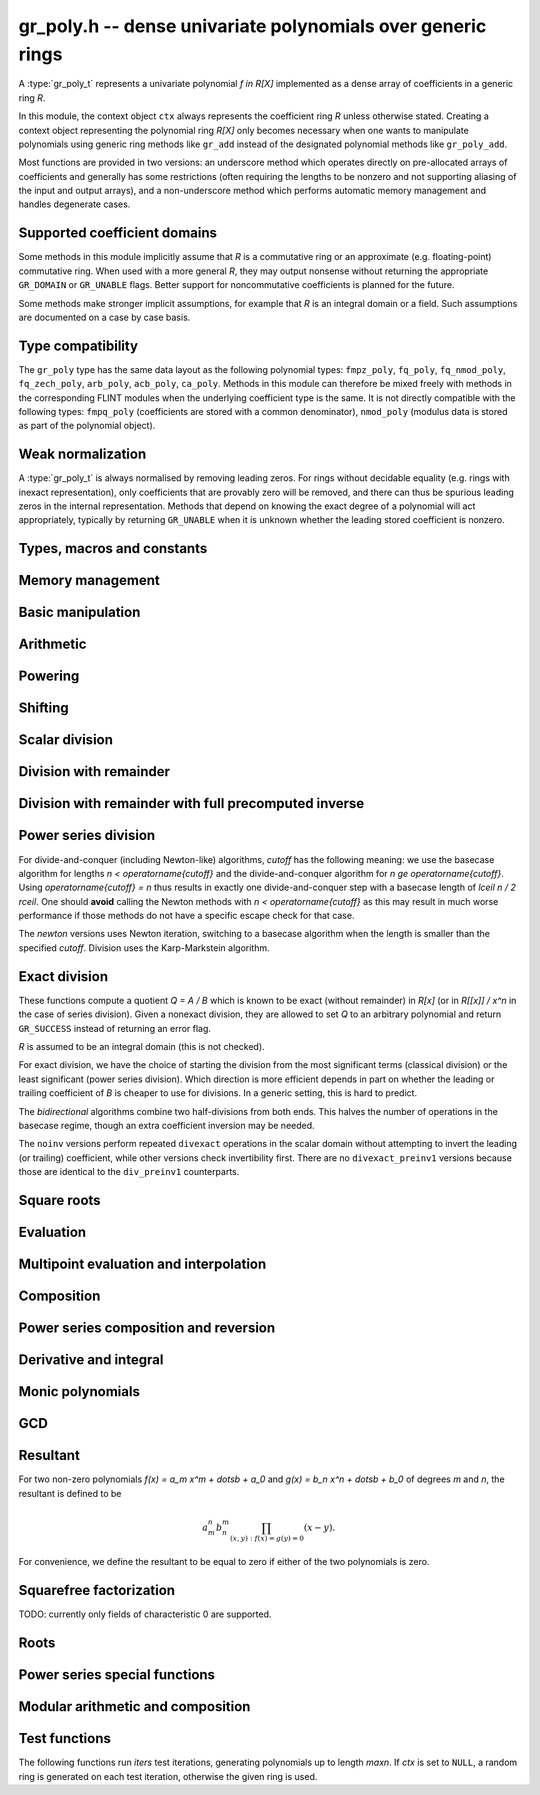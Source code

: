 .. _gr-poly:

**gr_poly.h** -- dense univariate polynomials over generic rings
===============================================================================

A :type:`gr_poly_t` represents a univariate polynomial `f \in R[X]`
implemented as a dense array of coefficients in a generic ring *R*.

In this module, the context object ``ctx`` always represents the
coefficient ring *R* unless otherwise stated.
Creating a context object representing the polynomial ring `R[X]`
only becomes necessary when one
wants to manipulate polynomials using generic ring methods
like ``gr_add`` instead of the designated polynomial
methods like ``gr_poly_add``.

Most functions are provided in two versions: an underscore method which
operates directly on pre-allocated arrays of coefficients and generally
has some restrictions (often requiring the lengths to be nonzero
and not supporting aliasing of the input and output arrays),
and a non-underscore method which performs automatic memory
management and handles degenerate cases.

Supported coefficient domains
-------------------------------------------------------------------------------

Some methods in this module implicitly assume that *R* is a commutative
ring or an approximate (e.g. floating-point) commutative ring.
When used with a more general *R*, they may output nonsense without
returning the appropriate ``GR_DOMAIN`` or ``GR_UNABLE`` flags.
Better support for noncommutative coefficients is planned for the future.

Some methods make stronger implicit assumptions, for example that *R*
is an integral domain or a field. Such assumptions are documented on
a case by case basis.

Type compatibility
-------------------------------------------------------------------------------

The ``gr_poly`` type has the same data layout as the following
polynomial types: ``fmpz_poly``, ``fq_poly``, ``fq_nmod_poly``,
``fq_zech_poly``, ``arb_poly``, ``acb_poly``, ``ca_poly``.
Methods in this module can therefore be mixed freely with
methods in the corresponding FLINT modules
when the underlying coefficient type is the same.
It is not directly compatible with the following types:
``fmpq_poly`` (coefficients are stored with a common denominator),
``nmod_poly`` (modulus data is stored as part of the polynomial object).

Weak normalization
-------------------------------------------------------------------------------

A :type:`gr_poly_t` is always normalised by removing leading zeros.
For rings without decidable equality (e.g. rings with inexact
representation), only coefficients that are provably zero will be
removed, and there can thus be spurious leading zeros in the
internal representation.
Methods that depend on knowing the exact degree of a polynomial
will act appropriately, typically by returning ``GR_UNABLE``
when it is unknown whether the leading stored coefficient is nonzero.

Types, macros and constants
-------------------------------------------------------------------------------

.. type:: gr_poly_struct

.. type:: gr_poly_t

    Contains a pointer to an array of coefficients (``coeffs``), the used
    length (``length``), and the allocated size of the array (``alloc``).

    A ``gr_poly_t`` is defined as an array of length one of type
    ``gr_poly_struct``, permitting a ``gr_poly_t`` to
    be passed by reference.

Memory management
-------------------------------------------------------------------------------

.. function:: void gr_poly_init(gr_poly_t poly, gr_ctx_t ctx)

.. function:: void gr_poly_init2(gr_poly_t poly, slong len, gr_ctx_t ctx)

.. function:: void gr_poly_clear(gr_poly_t poly, gr_ctx_t ctx)

.. function:: gr_ptr gr_poly_entry_ptr(gr_poly_t poly, slong i, gr_ctx_t ctx)
              gr_srcptr gr_poly_entry_srcptr(const gr_poly_t poly, slong i, gr_ctx_t ctx)

.. function:: slong gr_poly_length(const gr_poly_t poly, gr_ctx_t ctx)

.. function:: void gr_poly_swap(gr_poly_t poly1, gr_poly_t poly2, gr_ctx_t ctx)

.. function:: void gr_poly_fit_length(gr_poly_t poly, slong len, gr_ctx_t ctx)

.. function:: void _gr_poly_set_length(gr_poly_t poly, slong len, gr_ctx_t ctx)

Basic manipulation
-------------------------------------------------------------------------------

.. function:: void _gr_poly_normalise(gr_poly_t poly, gr_ctx_t ctx)

.. function:: int gr_poly_set(gr_poly_t res, const gr_poly_t src, gr_ctx_t ctx)
              int gr_poly_get_fmpz_poly(gr_poly_t res, const fmpz_poly_t src, gr_ctx_t ctx)
              int gr_poly_set_fmpq_poly(gr_poly_t res, const fmpq_poly_t src, gr_ctx_t ctx)
              int gr_poly_set_gr_poly_other(gr_poly_t res, const gr_poly_t x, gr_ctx_t x_ctx, gr_ctx_t ctx)

.. function:: int _gr_poly_reverse(gr_ptr res, gr_srcptr poly, slong len, slong n, gr_ctx_t ctx)
              int gr_poly_reverse(gr_poly_t res, const gr_poly_t poly, slong n, gr_ctx_t ctx)

.. function:: int gr_poly_truncate(gr_poly_t res, const gr_poly_t poly, slong newlen, gr_ctx_t ctx)

.. function:: int gr_poly_zero(gr_poly_t poly, gr_ctx_t ctx)
              int gr_poly_one(gr_poly_t poly, gr_ctx_t ctx)
              int gr_poly_neg_one(gr_poly_t poly, gr_ctx_t ctx)
              int gr_poly_gen(gr_poly_t poly, gr_ctx_t ctx)

.. function:: int gr_poly_write(gr_stream_t out, const gr_poly_t poly, const char * x, gr_ctx_t ctx)
              int gr_poly_print(const gr_poly_t poly, gr_ctx_t ctx)

.. function:: int gr_poly_randtest(gr_poly_t poly, flint_rand_t state, slong len, gr_ctx_t ctx)

.. function:: truth_t _gr_poly_equal(gr_srcptr poly1, slong len1, gr_srcptr poly2, slong len2, gr_ctx_t ctx)
              truth_t gr_poly_equal(const gr_poly_t poly1, const gr_poly_t poly2, gr_ctx_t ctx)

.. function:: truth_t gr_poly_is_zero(const gr_poly_t poly, gr_ctx_t ctx)
              truth_t gr_poly_is_one(const gr_poly_t poly, gr_ctx_t ctx)
              truth_t gr_poly_is_gen(const gr_poly_t poly, gr_ctx_t ctx)
              truth_t gr_poly_is_scalar(const gr_poly_t poly, gr_ctx_t ctx)

.. function:: int gr_poly_set_scalar(gr_poly_t poly, gr_srcptr c, gr_ctx_t ctx)
              int gr_poly_set_si(gr_poly_t poly, slong c, gr_ctx_t ctx)
              int gr_poly_set_ui(gr_poly_t poly, ulong c, gr_ctx_t ctx)
              int gr_poly_set_fmpz(gr_poly_t poly, const fmpz_t c, gr_ctx_t ctx)
              int gr_poly_set_fmpq(gr_poly_t poly, const fmpq_t c, gr_ctx_t ctx)

.. function:: int gr_poly_set_coeff_scalar(gr_poly_t poly, slong n, gr_srcptr c, gr_ctx_t ctx)
              int gr_poly_set_coeff_si(gr_poly_t poly, slong n, slong c, gr_ctx_t ctx)
              int gr_poly_set_coeff_ui(gr_poly_t poly, slong n, ulong c, gr_ctx_t ctx)
              int gr_poly_set_coeff_fmpz(gr_poly_t poly, slong n, const fmpz_t c, gr_ctx_t ctx)
              int gr_poly_set_coeff_fmpq(gr_poly_t poly, slong n, const fmpq_t c, gr_ctx_t ctx)

.. function:: int gr_poly_get_coeff_scalar(gr_ptr res, const gr_poly_t poly, slong n, gr_ctx_t ctx)

Arithmetic
-------------------------------------------------------------------------------

.. function:: int gr_poly_neg(gr_poly_t res, const gr_poly_t src, gr_ctx_t ctx)

.. function:: int _gr_poly_add(gr_ptr res, gr_srcptr poly1, slong len1, gr_srcptr poly2, slong len2, gr_ctx_t ctx)
              int gr_poly_add(gr_poly_t res, const gr_poly_t poly1, const gr_poly_t poly2, gr_ctx_t ctx)

.. function:: int _gr_poly_sub(gr_ptr res, gr_srcptr poly1, slong len1, gr_srcptr poly2, slong len2, gr_ctx_t ctx)
              int gr_poly_sub(gr_poly_t res, const gr_poly_t poly1, const gr_poly_t poly2, gr_ctx_t ctx)

.. function:: int _gr_poly_mul(gr_ptr res, gr_srcptr poly1, slong len1, gr_srcptr poly2, slong len2, gr_ctx_t ctx)
              int gr_poly_mul(gr_poly_t res, const gr_poly_t poly1, const gr_poly_t poly2, gr_ctx_t ctx)

.. function:: int _gr_poly_mullow_generic(gr_ptr res, gr_srcptr poly1, slong len1, gr_srcptr poly2, slong len2, slong len, gr_ctx_t ctx)
              int _gr_poly_mullow(gr_ptr res, gr_srcptr poly1, slong len1, gr_srcptr poly2, slong len2, slong len, gr_ctx_t ctx)
              int gr_poly_mullow(gr_poly_t res, const gr_poly_t poly1, const gr_poly_t poly2, slong len, gr_ctx_t ctx)

.. function:: int gr_poly_mul_scalar(gr_poly_t res, const gr_poly_t poly, gr_srcptr c, gr_ctx_t ctx)
              int gr_poly_mul_ui(gr_poly_t res, const gr_poly_t poly, ulong c, gr_ctx_t ctx)
              int gr_poly_mul_si(gr_poly_t res, const gr_poly_t poly, slong c, gr_ctx_t ctx)
              int gr_poly_mul_fmpz(gr_poly_t res, const gr_poly_t poly, const fmpz c, gr_ctx_t ctx)
              int gr_poly_mul_fmpq(gr_poly_t res, const gr_poly_t poly, const fmpq c, gr_ctx_t ctx)
    
    Sets *res* to *poly* multiplied by the scalar *c* which must be
    an element of or coercible to the coefficient ring.

.. function:: int _gr_poly_mul_karatsuba(gr_ptr res, gr_srcptr poly1, slong len1, gr_srcptr poly2, slong len2, gr_ctx_t ctx)
              int gr_poly_mul_karatsuba(gr_poly_t res, const gr_poly_t poly1, const gr_poly_t poly2, gr_ctx_t ctx)

    Karatsuba multiplication.
    Not optimized for unbalanced operands, and not memory-optimized for recursive calls.
    The underscore method requires positive lengths and does not support aliasing.
    This function calls :func:`_gr_poly_mul` recursively rather than itself, so to get a recursive
    algorithm with `O(n^{1.6})` complexity, the ring must overload :func:`_gr_poly_mul` to dispatch
    to :func:`_gr_poly_mul_karatsuba` above some cutoff.

.. function:: int _gr_poly_mul_toom33(gr_ptr res, gr_srcptr poly1, slong len1, gr_srcptr poly2, slong len2, gr_ctx_t ctx);
              int gr_poly_mul_toom33(gr_poly_t res, const gr_poly_t poly1, const gr_poly_t poly2, gr_ctx_t ctx);

    Balanced Toom-3 multiplication with interpolation in five points,
    using the Bodrato evaluation scheme. Assumes commutativity and that the ring
    supports exact division by 2 and 3.
    Not optimized for squaring.
    The underscore method requires positive lengths and does not support aliasing.
    This function calls :func:`_gr_poly_mul` recursively rather than itself, so to get a recursive
    algorithm with `O(n^{1.5})` complexity, the ring must overload :func:`_gr_poly_mul` to dispatch
    to :func:`_gr_poly_mul_toom33` above some cutoff.


Powering
--------------------------------------------------------------------------------

.. function:: int _gr_poly_pow_series_ui_binexp(gr_ptr res, gr_srcptr f, slong flen, ulong exp, slong len, gr_ctx_t ctx)
              int gr_poly_pow_series_ui_binexp(gr_poly_t res, const gr_poly_t poly, ulong exp, slong len, gr_ctx_t ctx)

.. function:: int _gr_poly_pow_series_ui(gr_ptr res, gr_srcptr f, slong flen, ulong exp, slong len, gr_ctx_t ctx)
              int gr_poly_pow_series_ui(gr_poly_t res, const gr_poly_t poly, ulong exp, slong len, gr_ctx_t ctx)

.. function:: int _gr_poly_pow_ui_binexp(gr_ptr res, gr_srcptr f, slong flen, ulong exp, gr_ctx_t ctx)
              int gr_poly_pow_ui_binexp(gr_poly_t res, const gr_poly_t poly, ulong exp, gr_ctx_t ctx)

.. function:: int _gr_poly_pow_ui(gr_ptr res, gr_srcptr f, slong flen, ulong exp, gr_ctx_t ctx)
              int gr_poly_pow_ui(gr_poly_t res, const gr_poly_t poly, ulong exp, gr_ctx_t ctx)

.. function:: int gr_poly_pow_fmpz(gr_poly_t res, const gr_poly_t poly, const fmpz_t exp, gr_ctx_t ctx)

.. function:: int _gr_poly_pow_series_fmpq_recurrence(gr_ptr h, gr_srcptr f, slong flen, const fmpq_t exp, slong len, int precomp, gr_ctx_t ctx)
              int gr_poly_pow_series_fmpq_recurrence(gr_poly_t res, const gr_poly_t poly, const fmpq_t exp, slong len, gr_ctx_t ctx)

Shifting
-------------------------------------------------------------------------------

.. function:: int _gr_poly_shift_left(gr_ptr res, gr_srcptr poly, slong len, slong n, gr_ctx_t ctx)
              int gr_poly_shift_left(gr_poly_t res, const gr_poly_t poly, slong n, gr_ctx_t ctx)

.. function:: int _gr_poly_shift_right(gr_ptr res, gr_srcptr poly, slong len, slong n, gr_ctx_t ctx)
              int gr_poly_shift_right(gr_poly_t res, const gr_poly_t poly, slong n, gr_ctx_t ctx)


Scalar division
--------------------------------------------------------------------------------

.. function:: int gr_poly_div_scalar(gr_poly_t res, const gr_poly_t poly, gr_srcptr c, gr_ctx_t ctx)

Division with remainder
--------------------------------------------------------------------------------

.. function:: int _gr_poly_divrem_divconquer_preinv1(gr_ptr Q, gr_ptr R, gr_srcptr A, slong lenA, gr_srcptr B, slong lenB, gr_srcptr invB, slong cutoff, gr_ctx_t ctx)
              int _gr_poly_divrem_divconquer_noinv(gr_ptr Q, gr_ptr R, gr_srcptr A, slong lenA, gr_srcptr B, slong lenB, slong cutoff, gr_ctx_t ctx)
              int _gr_poly_divrem_divconquer(gr_ptr Q, gr_ptr R, gr_srcptr A, slong lenA, gr_srcptr B, slong lenB, slong cutoff, gr_ctx_t ctx)
              int gr_poly_divrem_divconquer(gr_poly_t Q, gr_poly_t R, const gr_poly_t A, const gr_poly_t B, slong cutoff, gr_ctx_t ctx)
              int _gr_poly_divrem_basecase_preinv1(gr_ptr Q, gr_ptr R, gr_srcptr A, slong lenA, gr_srcptr B, slong lenB, gr_srcptr invB, gr_ctx_t ctx)
              int _gr_poly_divrem_basecase_noinv(gr_ptr Q, gr_ptr R, gr_srcptr A, slong lenA, gr_srcptr B, slong lenB, gr_ctx_t ctx)
              int _gr_poly_divrem_basecase(gr_ptr Q, gr_ptr R, gr_srcptr A, slong lenA, gr_srcptr B, slong lenB, gr_ctx_t ctx)
              int gr_poly_divrem_basecase(gr_poly_t Q, gr_poly_t R, const gr_poly_t A, const gr_poly_t B, gr_ctx_t ctx)
              int _gr_poly_divrem_newton(gr_ptr Q, gr_ptr R, gr_srcptr A, slong lenA, gr_srcptr B, slong lenB, gr_ctx_t ctx)
              int gr_poly_divrem_newton(gr_poly_t Q, gr_poly_t R, const gr_poly_t A, const gr_poly_t B, gr_ctx_t ctx)
              int _gr_poly_divrem(gr_ptr Q, gr_ptr R, gr_srcptr A, slong lenA, gr_srcptr B, slong lenB, gr_ctx_t ctx)
              int gr_poly_divrem(gr_poly_t Q, gr_poly_t R, const gr_poly_t A, const gr_poly_t B, gr_ctx_t ctx)

    These functions implement Euclidean division with remainder:
    given polynomials `A, B \in K[x]` where `K` is a field, with `B \ne 0`,
    there is a unique quotient `Q` and remainder `R` such that `A = BQ + R`
    and either `R = 0` or `\deg(R) < \deg(B)`.
    If *B* is provably zero, ``GR_DOMAIN`` is returned.

    When `K` is a commutative ring and `\operatorname{lc}(B)` is a unit in `K`,
    the situation is the same as over fields. In particular, Euclidean division
    with remainder always makes sense over commutative rings when `B` is monic.
    If `\operatorname{lc}(B)` is not a unit, the division still makes sense if
    the coefficient quotient `\operatorname{lc}(r)`  / `\operatorname{lc}(B)`
    exists for each partial remainder `r`. Indeed,
    the *basecase* and *divconquer* algorithms return ``GR_DOMAIN`` precisely when
    encountering a leading quotient `\operatorname{lc}(r)`  / `\operatorname{lc}(B) \not \in K`.
    However, the *newton* algorithm as currently implemented
    returns ``GR_DOMAIN`` when `\operatorname{lc}(B)^{-1} \not \in K`.

    The underscore methods make the following assumptions:

    * *Q* has room for ``lenA - lenB + 1`` coefficients.
    * *R* has room for ``lenB - 1`` coefficients.
    * ``lenA >= lenB >= 1``.
    * *Q* is not aliased with either *A* or *B*.
    * *R* is not aliased with *B*.
    * *R* may be aliased with *A*, in which case all ``lenA``
      entries may be used as scratch space. Note that in this case,
      only the low ``lenB - 1`` coefficients of *R* actually represent
      valid coefficients on output: the higher scratch coefficients will not
      necessarily be zeroed.
    * The divisor *B* is normalized to have nonzero leading coefficient.
      (The non-underscore methods check for leading coefficients that
      are not provably nonzero and return ``GR_UNABLE``.)

    The *preinv1* functions take a precomputed inverse of the
    leading coefficient as input.
    The *noinv* versions perform repeated checked divisions
    by the leading coefficient.

.. function:: int _gr_poly_div_divconquer_preinv1(gr_ptr Q, gr_srcptr A, slong lenA, gr_srcptr B, slong lenB, gr_srcptr invB, slong cutoff, gr_ctx_t ctx)
              int _gr_poly_div_divconquer_noinv(gr_ptr Q, gr_srcptr A, slong lenA, gr_srcptr B, slong lenB, slong cutoff, gr_ctx_t ctx)
              int _gr_poly_div_divconquer(gr_ptr Q, gr_srcptr A, slong lenA, gr_srcptr B, slong lenB, slong cutoff, gr_ctx_t ctx)
              int gr_poly_div_divconquer(gr_poly_t Q, const gr_poly_t A, const gr_poly_t B, slong cutoff, gr_ctx_t ctx)
              int _gr_poly_div_basecase_preinv1(gr_ptr Q, gr_srcptr A, slong lenA, gr_srcptr B, slong lenB, gr_srcptr invB, gr_ctx_t ctx)
              int _gr_poly_div_basecase_noinv(gr_ptr Q, gr_srcptr A, slong lenA, gr_srcptr B, slong lenB, gr_ctx_t ctx)
              int _gr_poly_div_basecase(gr_ptr Q, gr_srcptr A, slong lenA, gr_srcptr B, slong lenB, gr_ctx_t ctx)
              int gr_poly_div_basecase(gr_poly_t Q, const gr_poly_t A, const gr_poly_t B, gr_ctx_t ctx)
              int _gr_poly_div_newton(gr_ptr Q, gr_srcptr A, slong lenA, gr_srcptr B, slong lenB, gr_ctx_t ctx)
              int gr_poly_div_newton(gr_poly_t Q, const gr_poly_t A, const gr_poly_t B, gr_ctx_t ctx)
              int _gr_poly_div(gr_ptr Q, gr_srcptr A, slong lenA, gr_srcptr B, slong lenB, gr_ctx_t ctx)
              int gr_poly_div(gr_poly_t Q, const gr_poly_t A, const gr_poly_t B, gr_ctx_t ctx)

    Versions of the *divrem* functions which output only the quotient.
    These are generally faster.

.. function:: int _gr_poly_rem(gr_ptr R, gr_srcptr A, slong lenA, gr_srcptr B, slong lenB, gr_ctx_t ctx)
              int gr_poly_rem(gr_poly_t R, const gr_poly_t A, const gr_poly_t B, gr_ctx_t ctx)

    Versions of the *divrem* functions which output only the remainder.

Division with remainder with full precomputed inverse
--------------------------------------------------------------------------------

.. function:: int _gr_poly_div_newton_n_preinv(gr_ptr Q, gr_srcptr A, slong lenA, gr_srcptr FLINT_UNUSED(B), slong lenB, gr_srcptr Binv, slong lenBinv, gr_ctx_t ctx)

    Notionally computes polynomials `Q` and `R` such that `A = BQ + R` with
    `\operatorname{len}(R)` less than ``lenB``, where ``A`` is of length ``lenA``
    and ``B`` is of length ``lenB``, but return only `Q`.

    We require that `Q` have space for ``lenA - lenB + 1`` coefficients
    and assume that the leading coefficient of `B` is a unit. Furthermore, we
    assume that `Binv` is the inverse of the reverse of `B` mod `x^{\operatorname{len}(B)}`.

    The algorithm used is to reverse the polynomials and divide the
    resulting power series, then reverse the result.

.. function:: int gr_poly_div_newton_n_preinv(gr_poly_t Q, const gr_poly_t A, const gr_poly_t B, const gr_poly_t Binv, gr_ctx_t ctx)

    Notionally computes `Q` and `R` such that `A = BQ + R` with
    `\operatorname{len}(R) < \operatorname{len}(B)`, but returns only `Q`.

    We assume that the leading coefficient of `B` is a unit and that `Binv` is
    the inverse of the reverse of `B` mod `x^{\operatorname{len}(B)}`.

    It is required that the length of `A` is less than or equal to
    2*the length of `B` - 2.

    The algorithm used is to reverse the polynomials and divide the
    resulting power series, then reverse the result.

.. function:: int _gr_poly_divrem_newton_n_preinv(gr_ptr Q, gr_ptr R, gr_srcptr A, slong lenA, gr_srcptr B, slong lenB, gr_srcptr Binv, slong lenBinv, gr_ctx_t ctx)

    Computes `Q` and `R` such that `A = BQ + R` with `\operatorname{len}(R)` less
    than ``lenB``, where `A` is of length ``lenA`` and `B` is of
    length ``lenB``. We require that `Q` have space for
    ``lenA - lenB + 1`` coefficients. Furthermore, we assume that `Binv` is
    the inverse of the reverse of `B` mod `x^{\operatorname{len}(B)}`. The algorithm
    used is to call :func:`_gr_poly_div_newton_n_preinv` and then multiply out
    and compute the remainder.

.. function:: int gr_poly_divrem_newton_n_preinv(gr_poly_t Q, gr_poly_t R, const gr_poly_t A, const gr_poly_t B, const gr_poly_t Binv, gr_ctx_t ctx)

    Computes `Q` and `R` such that `A = BQ + R` with `\operatorname{len}(R) <
    \operatorname{len}(B)`.  We assume `Binv` is the inverse of the reverse of `B`
    mod `x^{\operatorname{len}(B)}`.

    It is required (not checked) that the length of `A` is less than or equal to
    2*the length of `B` - 2.


Power series division
--------------------------------------------------------------------------------

For divide-and-conquer (including Newton-like) algorithms, *cutoff* has the
following meaning: we use the basecase algorithm for lengths `n < \operatorname{cutoff}`
and the divide-and-conquer algorithm for `n \ge \operatorname{cutoff}`.
Using `\operatorname{cutoff} = n` thus results in exactly one divide-and-conquer
step with a basecase length of `\lceil n / 2 \rceil`.
One should **avoid** calling the Newton methods with `n < \operatorname{cutoff}`
as this may result in much worse performance if those methods
do not have a specific escape check for that case.

The *newton* versions uses Newton iteration, switching to a basecase
algorithm when the length is smaller than the specified *cutoff*.
Division uses the Karp-Markstein algorithm.

.. function:: int _gr_poly_inv_series_newton(gr_ptr res, gr_srcptr A, slong Alen, slong len, slong cutoff, gr_ctx_t ctx)
              int gr_poly_inv_series_newton(gr_poly_t res, const gr_poly_t A, slong len, slong cutoff, gr_ctx_t ctx)
              int _gr_poly_inv_series_basecase_preinv1(gr_ptr res, gr_srcptr A, slong Alen, gr_srcptr Ainv, slong len, gr_ctx_t ctx)
              int _gr_poly_inv_series_basecase(gr_ptr res, gr_srcptr A, slong Alen, slong len, gr_ctx_t ctx)
              int gr_poly_inv_series_basecase(gr_poly_t res, const gr_poly_t A, slong len, gr_ctx_t ctx)
              int _gr_poly_inv_series(gr_ptr res, gr_srcptr A, slong Alen, slong len, gr_ctx_t ctx)
              int gr_poly_inv_series(gr_poly_t res, const gr_poly_t A, slong len, gr_ctx_t ctx)

.. function:: int _gr_poly_div_series_newton(gr_ptr res, gr_srcptr A, slong Alen, gr_srcptr B, slong Blen, slong len, slong cutoff, gr_ctx_t ctx)
              int gr_poly_div_series_newton(gr_poly_t res, const gr_poly_t A, const gr_poly_t B, slong len, slong cutoff, gr_ctx_t ctx)
              int _gr_poly_div_series_divconquer(gr_ptr res, gr_srcptr B, slong Blen, gr_srcptr A, slong Alen, slong len, slong cutoff, gr_ctx_t ctx)
              int gr_poly_div_series_divconquer(gr_poly_t Q, const gr_poly_t A, const gr_poly_t B, slong len, slong cutoff, gr_ctx_t ctx)
              int _gr_poly_div_series_invmul(gr_ptr res, gr_srcptr B, slong Blen, gr_srcptr A, slong Alen, slong len, gr_ctx_t ctx)
              int gr_poly_div_series_invmul(gr_poly_t res, const gr_poly_t A, const gr_poly_t B, slong len, gr_ctx_t ctx)
              int _gr_poly_div_series_basecase_preinv1(gr_ptr Q, gr_srcptr A, slong Alen, gr_srcptr B, slong Blen, gr_srcptr Binv, slong len, gr_ctx_t ctx)
              int _gr_poly_div_series_basecase_noinv(gr_ptr Q, gr_srcptr A, slong Alen, gr_srcptr B, slong Blen, slong len, gr_ctx_t ctx)
              int _gr_poly_div_series_basecase(gr_ptr res, gr_srcptr A, slong Alen, gr_srcptr B, slong Blen, slong len, gr_ctx_t ctx)
              int gr_poly_div_series_basecase(gr_poly_t res, const gr_poly_t A, const gr_poly_t B, slong len, gr_ctx_t ctx)
              int _gr_poly_div_series(gr_ptr res, gr_srcptr A, slong Alen, gr_srcptr B, slong Blen, slong len, gr_ctx_t ctx)
              int gr_poly_div_series(gr_poly_t res, const gr_poly_t A, const gr_poly_t B, slong len, gr_ctx_t ctx)

Exact division
--------------------------------------------------------------------------------

These functions compute a quotient `Q = A / B` which is known to be exact
(without remainder) in `R[x]` (or in `R[[x]] / x^n` in the case of series
division). Given a nonexact division, they are allowed to set `Q` to
an arbitrary polynomial and return ``GR_SUCCESS`` instead of returning an
error flag.

`R` is assumed to be an integral domain (this is not checked).

For exact division, we have the choice of starting the division
from the most significant terms (classical division) or the least significant
(power series division). Which direction is more efficient depends
in part on whether the leading or trailing coefficient of `B` is cheaper
to use for divisions. In a generic setting, this is hard to predict.

The *bidirectional* algorithms combine two half-divisions from both ends.
This halves the number of operations in the basecase regime, though an
extra coefficient inversion may be needed.

The ``noinv`` versions perform repeated ``divexact`` operations in the
scalar domain without attempting to invert the leading (or trailing) coefficient,
while other versions check invertibility first.
There are no ``divexact_preinv1`` versions because those are identical to the
``div_preinv1`` counterparts.

.. function:: int _gr_poly_divexact_basecase_bidirectional(gr_ptr Q, gr_srcptr A, slong Alen, gr_srcptr B, slong Blen, gr_ctx_t ctx)
              int gr_poly_divexact_basecase_bidirectional(gr_poly_t Q, const gr_poly_t A, const gr_poly_t B, gr_ctx_t ctx)
              int _gr_poly_divexact_bidirectional(gr_ptr Q, gr_srcptr A, slong Alen, gr_srcptr B, slong Blen, gr_ctx_t ctx)
              int gr_poly_divexact_bidirectional(gr_poly_t Q, const gr_poly_t A, const gr_poly_t B, gr_ctx_t ctx)
              int _gr_poly_divexact_basecase_noinv(gr_ptr Q, gr_srcptr A, slong Alen, gr_srcptr B, slong Blen, gr_ctx_t ctx)
              int _gr_poly_divexact_basecase(gr_ptr Q, gr_srcptr A, slong Alen, gr_srcptr B, slong Blen, gr_ctx_t ctx)
              int gr_poly_divexact_basecase(gr_poly_t Q, const gr_poly_t A, const gr_poly_t B, gr_ctx_t ctx)

.. function:: int _gr_poly_divexact_series_basecase_noinv(gr_ptr Q, gr_srcptr A, slong Alen, gr_srcptr B, slong Blen, slong len, gr_ctx_t ctx)
              int _gr_poly_divexact_series_basecase(gr_ptr Q, gr_srcptr A, slong Alen, gr_srcptr B, slong Blen, slong len, gr_ctx_t ctx)
              int gr_poly_divexact_series_basecase(gr_poly_t Q, const gr_poly_t A, const gr_poly_t B, slong len, gr_ctx_t ctx)


Square roots
--------------------------------------------------------------------------------

.. function:: int _gr_poly_sqrt_series_newton(gr_ptr res, gr_srcptr f, slong flen, slong len, slong cutoff, gr_ctx_t ctx)
              int gr_poly_sqrt_series_newton(gr_poly_t res, const gr_poly_t f, slong len, slong cutoff, gr_ctx_t ctx)
              int _gr_poly_sqrt_series_basecase(gr_ptr res, gr_srcptr f, slong flen, slong len, gr_ctx_t ctx)
              int gr_poly_sqrt_series_basecase(gr_poly_t res, const gr_poly_t f, slong len, gr_ctx_t ctx)
              int _gr_poly_sqrt_series_miller(gr_ptr res, gr_srcptr f, slong flen, slong len, gr_ctx_t ctx)
              int gr_poly_sqrt_series_miller(gr_poly_t res, const gr_poly_t f, slong len, gr_ctx_t ctx)
              int _gr_poly_sqrt_series(gr_ptr res, gr_srcptr f, slong flen, slong len, gr_ctx_t ctx)
              int gr_poly_sqrt_series(gr_poly_t res, const gr_poly_t f, slong len, gr_ctx_t ctx)

.. function:: int _gr_poly_rsqrt_series_newton(gr_ptr res, gr_srcptr f, slong flen, slong len, slong cutoff, gr_ctx_t ctx)
              int gr_poly_rsqrt_series_newton(gr_poly_t res, const gr_poly_t f, slong len, slong cutoff, gr_ctx_t ctx)
              int _gr_poly_rsqrt_series_basecase(gr_ptr res, gr_srcptr f, slong flen, slong len, gr_ctx_t ctx)
              int gr_poly_rsqrt_series_basecase(gr_poly_t res, const gr_poly_t f, slong len, gr_ctx_t ctx)
              int _gr_poly_rsqrt_series_miller(gr_ptr res, gr_srcptr f, slong flen, slong len, gr_ctx_t ctx)
              int gr_poly_rsqrt_series_miller(gr_poly_t res, const gr_poly_t f, slong len, gr_ctx_t ctx)
              int _gr_poly_rsqrt_series(gr_ptr res, gr_srcptr f, slong flen, slong len, gr_ctx_t ctx)
              int gr_poly_rsqrt_series(gr_poly_t res, const gr_poly_t f, slong len, gr_ctx_t ctx)

Evaluation
-------------------------------------------------------------------------------

.. function:: int _gr_poly_evaluate_rectangular(gr_ptr res, gr_srcptr poly, slong len, gr_srcptr x, gr_ctx_t ctx)
              int gr_poly_evaluate_rectangular(gr_ptr res, const gr_poly_t poly, gr_srcptr x, gr_ctx_t ctx)

.. function:: int _gr_poly_evaluate_modular(gr_ptr res, gr_srcptr poly, slong len, gr_srcptr x, gr_ctx_t ctx)
              int gr_poly_evaluate_modular(gr_ptr res, const gr_poly_t poly, gr_srcptr x, gr_ctx_t ctx)

.. function:: int _gr_poly_evaluate_horner(gr_ptr res, gr_srcptr poly, slong len, gr_srcptr x, gr_ctx_t ctx)
              int gr_poly_evaluate_horner(gr_ptr res, const gr_poly_t poly, gr_srcptr x, gr_ctx_t ctx)

.. function:: int _gr_poly_evaluate(gr_ptr res, gr_srcptr poly, slong len, gr_srcptr x, gr_ctx_t ctx)
              int gr_poly_evaluate(gr_ptr res, const gr_poly_t poly, gr_srcptr x, gr_ctx_t ctx)

    Set *res* to *poly* evaluated at *x*.

.. function:: int _gr_poly_evaluate_other_horner(gr_ptr res, gr_srcptr f, slong len, const gr_srcptr x, gr_ctx_t x_ctx, gr_ctx_t ctx)
              int gr_poly_evaluate_other_horner(gr_ptr res, const gr_poly_t f, gr_srcptr x, gr_ctx_t x_ctx, gr_ctx_t ctx)
              int _gr_poly_evaluate_other_rectangular(gr_ptr res, gr_srcptr f, slong len, const gr_srcptr x, gr_ctx_t x_ctx, gr_ctx_t ctx)
              int gr_poly_evaluate_other_rectangular(gr_ptr res, const gr_poly_t f, gr_srcptr x, gr_ctx_t x_ctx, gr_ctx_t ctx)
              int _gr_poly_evaluate_other(gr_ptr res, gr_srcptr f, slong len, const gr_srcptr x, gr_ctx_t x_ctx, gr_ctx_t ctx)
              int gr_poly_evaluate_other(gr_ptr res, const gr_poly_t f, gr_srcptr x, gr_ctx_t x_ctx, gr_ctx_t ctx)

    Set *res* to *poly* evaluated at *x*, where the coefficients of *f*
    belong to *ctx* while both *x* and *res* belong to *x_ctx*.

Multipoint evaluation and interpolation
-------------------------------------------------------------------------------

.. function:: gr_ptr * _gr_poly_tree_alloc(slong len, gr_ctx_t ctx)

.. function:: void _gr_poly_tree_free(gr_ptr * tree, slong len, gr_ctx_t ctx)

.. function:: int _gr_poly_tree_build(gr_ptr * tree, gr_srcptr roots, slong len, gr_ctx_t ctx)

.. function:: int _gr_poly_evaluate_vec_fast_precomp(gr_ptr vs, gr_srcptr poly, slong plen, gr_ptr * tree, slong len, gr_ctx_t ctx)

.. function:: int _gr_poly_evaluate_vec_fast(gr_ptr ys, gr_srcptr poly, slong plen, gr_srcptr xs, slong n, gr_ctx_t ctx)

.. function:: int gr_poly_evaluate_vec_fast(gr_vec_t ys, const gr_poly_t poly, const gr_vec_t xs, gr_ctx_t ctx)

.. function:: int _gr_poly_evaluate_vec_iter(gr_ptr ys, gr_srcptr poly, slong plen, gr_srcptr xs, slong n, gr_ctx_t ctx)

.. function:: int gr_poly_evaluate_vec_iter(gr_vec_t ys, const gr_poly_t poly, const gr_vec_t xs, gr_ctx_t ctx)


Composition
-------------------------------------------------------------------------------

.. function:: int _gr_poly_taylor_shift_horner(gr_ptr res, gr_srcptr poly, slong len, gr_srcptr c, gr_ctx_t ctx)
              int gr_poly_taylor_shift_horner(gr_poly_t res, const gr_poly_t poly, gr_srcptr c, gr_ctx_t ctx)
              int _gr_poly_taylor_shift_divconquer(gr_ptr res, gr_srcptr poly, slong len, gr_srcptr c, gr_ctx_t ctx)
              int gr_poly_taylor_shift_divconquer(gr_poly_t res, const gr_poly_t poly, gr_srcptr c, gr_ctx_t ctx)
              int _gr_poly_taylor_shift_convolution(gr_ptr res, gr_srcptr poly, slong len, gr_srcptr c, gr_ctx_t ctx)
              int gr_poly_taylor_shift_convolution(gr_poly_t res, const gr_poly_t poly, gr_srcptr c, gr_ctx_t ctx)
              int _gr_poly_taylor_shift(gr_ptr res, gr_srcptr poly, slong len, gr_srcptr c, gr_ctx_t ctx)
              int gr_poly_taylor_shift(gr_poly_t res, const gr_poly_t poly, gr_srcptr c, gr_ctx_t ctx)

    Sets *res* to the Taylor shift `f(x+c)`, where *f* is given by
    *poly*, computed respectively using
    an optimized form of Horner's rule, divide-and-conquer, a single
    convolution, and an automatic choice between the three algorithms.
    The underscore methods support aliasing.

.. function:: int _gr_poly_compose_horner(gr_ptr res, gr_srcptr poly1, slong len1, gr_srcptr poly2, slong len2, gr_ctx_t ctx)
              int gr_poly_compose_horner(gr_poly_t res, const gr_poly_t poly1, const gr_poly_t poly2, gr_ctx_t ctx)
              int _gr_poly_compose_divconquer(gr_ptr res, gr_srcptr poly1, slong len1, gr_srcptr poly2, slong len2, gr_ctx_t ctx)
              int gr_poly_compose_divconquer(gr_poly_t res, const gr_poly_t poly1, const gr_poly_t poly2, gr_ctx_t ctx)
              int _gr_poly_compose(gr_ptr res, gr_srcptr poly1, slong len1, gr_srcptr poly2, slong len2, gr_ctx_t ctx)
              int gr_poly_compose(gr_poly_t res, const gr_poly_t poly1, const gr_poly_t poly2, gr_ctx_t ctx)

    Sets *res* to the composition `f(g(x))` where *f* is given by *poly1*
    and *g* is given by *poly2*, respectively using Horner's rule,
    divide-and-conquer, and an automatic choice between the two algorithms.
    The default algorithm also handles special-form input `g = ax^n + c`
    efficiently by performing a Taylor shift followed by a rescaling.
    The underscore methods do not support aliasing of the output
    with either input polynomial.

Power series composition and reversion
-------------------------------------------------------------------------------

.. function:: int _gr_poly_compose_series_horner(gr_ptr res, gr_srcptr poly1, slong len1, gr_srcptr poly2, slong len2, slong n, gr_ctx_t ctx)
              int gr_poly_compose_series_horner(gr_poly_t res, const gr_poly_t poly1, const gr_poly_t poly2, slong n, gr_ctx_t ctx)
              int _gr_poly_compose_series_brent_kung(gr_ptr res, gr_srcptr poly1, slong len1, gr_srcptr poly2, slong len2, slong n, gr_ctx_t ctx)
              int gr_poly_compose_series_brent_kung(gr_poly_t res, const gr_poly_t poly1, const gr_poly_t poly2, slong n, gr_ctx_t ctx)
              int _gr_poly_compose_series_divconquer(gr_ptr res, gr_srcptr poly1, slong len1, gr_srcptr poly2, slong len2, slong n, gr_ctx_t ctx)
              int gr_poly_compose_series_divconquer(gr_poly_t res, const gr_poly_t poly1, const gr_poly_t poly2, slong n, gr_ctx_t ctx)
              int _gr_poly_compose_series(gr_ptr res, gr_srcptr poly1, slong len1, gr_srcptr poly2, slong len2, slong n, gr_ctx_t ctx)
              int gr_poly_compose_series(gr_poly_t res, const gr_poly_t poly1, const gr_poly_t poly2, slong n, gr_ctx_t ctx)

    Sets *res* to the power series composition `h(x) = f(g(x))` truncated
    to order `O(x^n)` where `f` is given by *poly1* and `g` is given by *poly2*,
    respectively using Horner's rule, the Brent-Kung baby step-giant step
    algorithm [BrentKung1978]_, divide-and-conquer, and an automatic choice between the algorithms.

    The default algorithm also handles short input and
    special-form input `g = ax^n` efficiently.

    We require that the constant term in `g(x)` is exactly zero.
    The underscore methods do not support aliasing of the output
    with either input polynomial, and do not zero-pad the result.

.. function:: int _gr_poly_revert_series_lagrange(gr_ptr res, gr_srcptr f, slong flen, slong n, gr_ctx_t ctx)
              int gr_poly_revert_series_lagrange(gr_poly_t res, const gr_poly_t f, slong n, gr_ctx_t ctx)
              int _gr_poly_revert_series_lagrange_fast(gr_ptr res, gr_srcptr f, slong flen, slong n, gr_ctx_t ctx)
              int gr_poly_revert_series_lagrange_fast(gr_poly_t res, const gr_poly_t f, slong n, gr_ctx_t ctx)
              int _gr_poly_revert_series_newton(gr_ptr res, gr_srcptr f, slong flen, slong n, gr_ctx_t ctx)
              int gr_poly_revert_series_newton(gr_poly_t res, const gr_poly_t f, slong n, gr_ctx_t ctx)
              int _gr_poly_revert_series(gr_ptr res, gr_srcptr f, slong flen, slong n, gr_ctx_t ctx)
              int gr_poly_revert_series(gr_poly_t res, const gr_poly_t f, slong n, gr_ctx_t ctx)

    Sets *res* to the power series reversion `f^{-1}(x)` which satisfies
    `f^{-1}(f(x)) = f(f^{-1}(x)) = x` mod `x^n`.
    For the series reversion to exist, we require that the constant term
    in `f` is zero and that the linear coefficient is invertible.
    The flag ``GR_DOMAIN`` is returned otherwise.

    The *lagrange* and *lagrange_fast* algorithms require the ability
    to divide by `2, 3, \ldots, n-1` and will return
    the ``GR_UNABLE`` flag in too small characteristic.

    The underscore methods do not support aliasing of the output
    with the input.

    The Newton method is described in [BrentKung1978]_; the
    *lagrange* algorithm implements the Lagrange inversion formula,
    while the *lagrange_fast* algorithm implements the baby-step
    giant-step algorithm described in [Joh2015b]_.

Derivative and integral
-------------------------------------------------------------------------------

.. function:: int _gr_poly_derivative(gr_ptr res, gr_srcptr poly, slong len, gr_ctx_t ctx)
              int gr_poly_derivative(gr_poly_t res, const gr_poly_t poly, gr_ctx_t ctx)

.. function:: int _gr_poly_nth_derivative(gr_ptr res, gr_srcptr poly, ulong n, slong len, gr_ctx_t ctx)
              int gr_poly_nth_derivative(gr_poly_t res, const gr_poly_t poly, ulong n, gr_ctx_t ctx)

.. function:: int _gr_poly_integral(gr_ptr res, gr_srcptr poly, slong len, gr_ctx_t ctx)
              int gr_poly_integral(gr_poly_t res, const gr_poly_t poly, gr_ctx_t ctx)

Monic polynomials
-------------------------------------------------------------------------------

.. function:: int _gr_poly_make_monic(gr_ptr res, gr_srcptr poly, slong len, gr_ctx_t ctx)
              int gr_poly_make_monic(gr_poly_t res, const gr_poly_t src, gr_ctx_t ctx)

.. function:: truth_t _gr_poly_is_monic(gr_srcptr poly, slong len, gr_ctx_t ctx)
              truth_t gr_poly_is_monic(const gr_poly_t res, gr_ctx_t ctx)

GCD
-------------------------------------------------------------------------------

.. function:: int _gr_poly_hgcd(gr_ptr r, slong * sgn, gr_ptr * M, slong * lenM, gr_ptr A, slong * lenA, gr_ptr B, slong * lenB, gr_srcptr a, slong lena, gr_srcptr b, slong lenb, slong cutoff, gr_ctx_t ctx)

    Computes the HGCD of `a` and `b`, that is, a matrix `M`, a sign `\sigma`
    and two polynomials `A` and `B` such that

    .. math::

        (A,B)^t = \sigma M^{-1} (a,b)^t.

    Assumes that `\operatorname{len}(a) > \operatorname{len}(b) > 0`.

    Assumes that `A` and `B` have space of size at least `\operatorname{len}(a)`
    and `\operatorname{len}(b)`, respectively.  On exit, ``*lenA`` and ``*lenB``
    will contain the correct lengths of `A` and `B`.

    Assumes that ``M[0]``, ``M[1]``, ``M[2]``, and ``M[3]``
    each point to a vector of size at least `\operatorname{len}(a)`.

    If `r` is not ``NULL``, writes to that variable the corresponding value
    for computing resultants using the HGCD algorithm.

.. function:: int _gr_poly_gcd_hgcd(gr_ptr G, slong * _lenG, gr_srcptr A, slong lenA, gr_srcptr B, slong lenB, slong inner_cutoff, slong cutoff, gr_ctx_t ctx)
              int gr_poly_gcd_hgcd(gr_poly_t G, const gr_poly_t A, const gr_poly_t B, slong inner_cutoff, slong cutoff, gr_ctx_t ctx)
              int _gr_poly_gcd_euclidean(gr_ptr G, slong * lenG, gr_srcptr A, slong lenA, gr_srcptr B, slong lenB, gr_ctx_t ctx)
              int gr_poly_gcd_euclidean(gr_poly_t G, const gr_poly_t A, const gr_poly_t B, gr_ctx_t ctx)
              int _gr_poly_gcd_generic(gr_ptr G, slong * lenG, gr_srcptr A, slong lenA, gr_srcptr B, slong lenB, gr_ctx_t ctx)
              int _gr_poly_gcd(gr_ptr G, slong * lenG, gr_srcptr A, slong lenA, gr_srcptr B, slong lenB, gr_ctx_t ctx)
              int gr_poly_gcd(gr_poly_t G, const gr_poly_t A, const gr_poly_t B, gr_ctx_t ctx)

    Polynomial GCD. Currently only useful over fields.

    The underscore methods assume ``lenA >= lenB >= 1`` and that both
    *A* and *B* have nonzero leading coefficient.
    The underscore methods do not attempt to make the result monic.

    The time complexity of the half-GCD algorithm is `\mathcal{O}(n \log^2 n)`
    ring operations. For further details, see [ThullYap1990]_.


.. function:: int _gr_poly_xgcd_euclidean(slong * lenG, gr_ptr G, gr_ptr S, gr_ptr T, gr_srcptr A, slong lenA, gr_srcptr B, slong lenB, gr_ctx_t ctx)
              int gr_poly_xgcd_euclidean(gr_poly_t G, gr_poly_t S, gr_poly_t T, const gr_poly_t A, const gr_poly_t B, gr_ctx_t ctx)

.. function:: int _gr_poly_xgcd_hgcd(slong * Glen, gr_ptr G, gr_ptr S, gr_ptr T, gr_srcptr A, slong lenA, gr_srcptr B, slong lenB, slong hgcd_cutoff, slong cutoff, gr_ctx_t ctx)
              int gr_poly_xgcd_hgcd(gr_poly_t G, gr_poly_t S, gr_poly_t T, const gr_poly_t A, const gr_poly_t B, slong hgcd_cutoff, slong cutoff, gr_ctx_t ctx)

.. function:: int _gr_poly_xgcd_generic(slong * lenG, gr_ptr G, gr_ptr S, gr_ptr T, gr_srcptr A, slong lenA, gr_srcptr B, slong lenB, gr_ctx_t ctx)
              int _gr_poly_xgcd(slong * lenG, gr_ptr G, gr_ptr S, gr_ptr T, gr_srcptr A, slong lenA, gr_srcptr B, slong lenB, gr_ctx_t ctx)
              int gr_poly_xgcd(gr_poly_t G, gr_poly_t S, gr_poly_t T, const gr_poly_t A, const gr_poly_t B, gr_ctx_t ctx)

Resultant
-------------------------------------------------------------------------------

For two non-zero polynomials `f(x) = a_m x^m + \dotsb + a_0` and
`g(x) = b_n x^n + \dotsb + b_0` of degrees `m` and `n`, the resultant
is defined to be

.. math::

        a_m^n b_n^m \prod_{(x, y) : f(x) = g(y) = 0} (x - y).

For convenience, we define the resultant to be equal to zero if either
of the two polynomials is zero.

.. function:: int _gr_poly_resultant_euclidean(gr_ptr res, gr_srcptr poly1, slong len1, gr_srcptr poly2, slong len2, gr_ctx_t ctx)
              int gr_poly_resultant_euclidean(gr_ptr res, const gr_poly_t f, const gr_poly_t g, gr_ctx_t ctx)
              int _gr_poly_resultant_hgcd(gr_ptr res, gr_srcptr A, slong lenA, gr_srcptr B, slong lenB, slong inner_cutoff, slong cutoff, gr_ctx_t ctx)
              int gr_poly_resultant_hgcd(gr_ptr res, const gr_poly_t f, const gr_poly_t g, slong inner_cutoff, slong cutoff, gr_ctx_t ctx)
              int _gr_poly_resultant_sylvester(gr_ptr res, gr_srcptr poly1, slong len1, gr_srcptr poly2, slong len2, gr_ctx_t ctx)
              int gr_poly_resultant_sylvester(gr_ptr res, const gr_poly_t f, const gr_poly_t g, gr_ctx_t ctx)
              int _gr_poly_resultant_small(gr_ptr res, gr_srcptr poly1, slong len1, gr_srcptr poly2, slong len2, gr_ctx_t ctx)
              int gr_poly_resultant_small(gr_ptr res, const gr_poly_t f, const gr_poly_t g, gr_ctx_t ctx)
              int _gr_poly_resultant(gr_ptr res, gr_srcptr poly1, slong len1, gr_srcptr poly2, slong len2, gr_ctx_t ctx)
              int gr_poly_resultant(gr_ptr res, const gr_poly_t f, const gr_poly_t g, gr_ctx_t ctx)

    Sets *res* to the resultant of *poly1* and *poly2*.
    The underscore methods assume that `len1 \ge len2 \ge 1`
    and that the leading coefficients are nonzero.

    The *euclidean* algorithm is the ordinary Euclidean algorithm.
    The *hgcd* version uses the quasilinear half-GCD algorithm.
    It requires two extra tuning parameters ``inner_cutoff``
    (recursion threshold passed forward to the HGCD algorithm)
    and ``cutoff``. Both algorithms can fail when run over
    non-fields; they will return ``GR_DOMAIN``
    when encountering an impossible inverse.

    The *small* version uses division-free straight-line programs
    optimized for short polynomials.
    It returns ``GR_UNABLE`` if the polynomials are too large.
    Currently this function handles the cases where `len1 \le 2`
    or `len2 \le 3`.

    The *sylvester* version constructs the Sylvester matrix
    and computes its determinant. This is useful over inexact rings
    and as a fallback for rings without division.

    The default version attempts to choose an appropriate
    algorithm automatically.

    Currently no algorithm has been implemented that is appropriate for
    integral domains.


Squarefree factorization
-------------------------------------------------------------------------------

TODO: currently only fields of characteristic 0 are supported.

.. function:: int gr_poly_factor_squarefree(gr_ptr c, gr_vec_t fac, gr_vec_t exp, const gr_poly_t poly, gr_ctx_t ctx)

    Computes a squarefree factorization of *poly*.

    The constant *c* is set to an element of the scalar ring.
    The factors in *fac* are set to polynomials; the user must thus
    initialize it to a vector of polynomials of the same type as
    *poly* (and *not* to the parent *ctx*).
    The exponent vector *exp* must be initialized to the *fmpz* type.

.. function:: int gr_poly_squarefree_part(gr_poly_t res, const gr_poly_t poly, gr_ctx_t ctx)

    Sets *res* to the squarefreepart of *poly*.

Roots
-------------------------------------------------------------------------------

.. function:: int gr_poly_roots(gr_vec_t roots, gr_vec_t mult, const gr_poly_t poly, int flags, gr_ctx_t ctx)
              int gr_poly_roots_other(gr_vec_t roots, gr_vec_t mult, const gr_poly_t poly, gr_ctx_t poly_ctx, int flags, gr_ctx_t ctx)

    Finds all roots of the given polynomial in the ring defined by *ctx*,
    storing the roots without duplication in *roots* (a vector with
    elements of type ``ctx``) and the corresponding multiplicities in
    *mult* (a vector with elements of type ``fmpz``).

    If the target ring is not an algebraically closed field, then
    the sum of multiplicities can be smaller than the degree of the
    polynomial. For example, with ``fmpz`` coefficients, we only
    find integer roots.
    The *other* version of this function takes as input a polynomial
    with entries in a different ring ``poly_ctx``. For example,
    we can compute ``qqbar`` or ``arb`` roots for a polynomial
    with ``fmpz`` coefficients.

    Whether the roots are sorted in any particular order is
    ring-dependent.

    We consider roots of the zero polynomial to be ill-defined and return
    ``GR_DOMAIN`` in that case.

.. function:: int _gr_poly_refine_roots_aberth(gr_ptr w, gr_srcptr f, gr_srcptr f_prime, slong deg, gr_srcptr z, int progressive, gr_ctx_t ctx)
              int _gr_poly_refine_roots_wdk(gr_ptr w, gr_srcptr f, slong deg, gr_srcptr z, int progressive, gr_ctx_t ctx)

    Given a vector of approximate complex roots `z_1, \ldots, z_{deg}`
    of `f = \sum_{i=0}^{deg} f_i x^i`,
    computes a vector of corrections `w_1, \ldots, w_{deg}` such that
    `z_k - w_k` is a closer approximation of the respective root
    provided that the initial approximations are close enough
    and that the polynomial evaluation is numerically accurate.
    The user will typically call these methods in a loop.

    The *wdk* version performs the Weierstrass-Durand-Kerner update

    .. math ::

        w_k = \frac{f(z_k)}{\prod_{j \ne k} (z_k - z_j)}, \quad k = 1, \ldots, deg.

    The *aberth* version performs the Aberth-Ehrlich update

    .. math ::

        w_k = \frac{g(z_k)}{1 - g(z_k) \sum_{j \ne k} (z_k - z_j)^{-1}}, \quad g(z_k) = \frac{f(z_k)}{f'(z_k)} \quad k = 1, \ldots, deg.

    requiring the coefficients of `f'` as an extra input *f_prime*.

    If *progressive* flag is set, corrected roots `z_j - w_j` that
    have already been computed are used in place of `z_j` in the
    update loop, which can improve the rate of convergence.

Power series special functions
--------------------------------------------------------------------------------

.. function:: int _gr_poly_asin_series(gr_ptr res, gr_srcptr f, slong flen, slong len, gr_ctx_t ctx)
              int gr_poly_asin_series(gr_poly_t res, const gr_poly_t f, slong len, gr_ctx_t ctx)
              int _gr_poly_asinh_series(gr_ptr res, gr_srcptr f, slong flen, slong len, gr_ctx_t ctx)
              int gr_poly_asinh_series(gr_poly_t res, const gr_poly_t f, slong len, gr_ctx_t ctx)
              int _gr_poly_acos_series(gr_ptr res, gr_srcptr f, slong flen, slong len, gr_ctx_t ctx)
              int gr_poly_acos_series(gr_poly_t res, const gr_poly_t f, slong len, gr_ctx_t ctx)
              int _gr_poly_acosh_series(gr_ptr res, gr_srcptr f, slong flen, slong len, gr_ctx_t ctx)
              int gr_poly_acosh_series(gr_poly_t res, const gr_poly_t f, slong len, gr_ctx_t ctx)
              int _gr_poly_atan_series(gr_ptr res, gr_srcptr f, slong flen, slong len, gr_ctx_t ctx)
              int gr_poly_atan_series(gr_poly_t res, const gr_poly_t f, slong len, gr_ctx_t ctx)
              int _gr_poly_atanh_series(gr_ptr res, gr_srcptr f, slong flen, slong len, gr_ctx_t ctx)
              int gr_poly_atanh_series(gr_poly_t res, const gr_poly_t f, slong len, gr_ctx_t ctx)

.. function:: int _gr_poly_log_series(gr_ptr res, gr_srcptr f, slong flen, slong len, gr_ctx_t ctx)
              int gr_poly_log_series(gr_poly_t res, const gr_poly_t f, slong len, gr_ctx_t ctx)
              int _gr_poly_log1p_series(gr_ptr res, gr_srcptr f, slong flen, slong len, gr_ctx_t ctx)
              int gr_poly_log1p_series(gr_poly_t res, const gr_poly_t f, slong len, gr_ctx_t ctx)

.. function:: int _gr_poly_exp_series_basecase(gr_ptr f, gr_srcptr h, slong hlen, slong n, gr_ctx_t ctx)
              int gr_poly_exp_series_basecase(gr_poly_t f, const gr_poly_t h, slong n, gr_ctx_t ctx)
              int _gr_poly_exp_series_basecase_mul(gr_ptr f, gr_srcptr h, slong hlen, slong n, gr_ctx_t ctx)
              int gr_poly_exp_series_basecase_mul(gr_poly_t f, const gr_poly_t h, slong n, gr_ctx_t ctx)
              int _gr_poly_exp_series_newton(gr_ptr f, gr_ptr g, gr_srcptr h, slong hlen, slong n, slong cutoff, gr_ctx_t ctx)
              int gr_poly_exp_series_newton(gr_poly_t f, const gr_poly_t h, slong n, slong cutoff, gr_ctx_t ctx)
              int _gr_poly_exp_series_generic(gr_ptr f, gr_srcptr h, slong hlen, slong n, gr_ctx_t ctx)
              int _gr_poly_exp_series(gr_ptr res, gr_srcptr f, slong flen, slong len, gr_ctx_t ctx)
              int gr_poly_exp_series(gr_poly_t f, const gr_poly_t h, slong n, gr_ctx_t ctx)

.. function:: int _gr_poly_sin_cos_series_basecase(gr_ptr s, gr_ptr c, gr_srcptr h, slong hlen, slong n, int times_pi, gr_ctx_t ctx)
              int gr_poly_sin_cos_series_basecase(gr_poly_t s, gr_poly_t c, const gr_poly_t h, slong n, int times_pi, gr_ctx_t ctx)
              int _gr_poly_sin_cos_series_tangent(gr_ptr s, gr_ptr c, gr_srcptr h, slong hlen, slong n, int times_pi, gr_ctx_t ctx)
              int gr_poly_sin_cos_series_tangent(gr_poly_t s, gr_poly_t c, const gr_poly_t h, slong n, int times_pi, gr_ctx_t ctx)

    The *basecase* version uses a simple recurrence for the coefficients,
    requiring `O(nm)` operations where `m` is the length of `h`.

    The *tangent* version uses the tangent half-angle formulas to compute
    the sine and cosine via :func:`_acb_poly_tan_series`. This
    requires `O(M(n))` operations.
    When `h = h_0 + h_1` where the constant term `h_0` is nonzero,
    the evaluation is done as
    `\sin(h_0 + h_1) = \cos(h_0) \sin(h_1) + \sin(h_0) \cos(h_1)`,
    `\cos(h_0 + h_1) = \cos(h_0) \cos(h_1) - \sin(h_0) \sin(h_1)`.

    The *basecase* and *tangent* versions take a flag *times_pi*
    specifying that the input is to be multiplied by `\pi`.

.. function:: int _gr_poly_tan_series_basecase(gr_ptr f, gr_srcptr h, slong hlen, slong n, gr_ctx_t ctx)
              int gr_poly_tan_series_basecase(gr_poly_t f, const gr_poly_t h, slong n, gr_ctx_t ctx)
              int _gr_poly_tan_series_newton(gr_ptr f, gr_srcptr h, slong hlen, slong n, slong cutoff, gr_ctx_t ctx)
              int gr_poly_tan_series_newton(gr_poly_t f, const gr_poly_t h, slong n, slong cutoff, gr_ctx_t ctx)
              int _gr_poly_tan_series(gr_ptr f, gr_srcptr h, slong hlen, slong n, gr_ctx_t ctx)
              int gr_poly_tan_series(gr_poly_t f, const gr_poly_t h, slong n, gr_ctx_t ctx)

Modular arithmetic and composition
--------------------------------------------------------------------------------

.. function:: int _gr_poly_mulmod(gr_ptr res, gr_srcptr poly1, slong len1, gr_srcptr poly2, slong len2, gr_srcptr f, slong lenf, gr_ctx_t ctx)

    Sets ``res`` to the remainder of the product of ``poly1``
    and ``poly2`` upon polynomial division by ``f``.

    It is required that ``len1 + len2 - lenf > 0``, which is
    equivalent to requiring that the result will actually be
    reduced. Otherwise, simply use ``_fq_poly_mul`` instead.

    Aliasing of ``f`` and ``res`` is not permitted.

.. function:: int gr_poly_mulmod(gr_poly_t res, const gr_poly_t poly1, const gr_poly_t poly2, const gr_poly_t f, gr_ctx_t ctx)

    Sets ``res`` to the remainder of the product of ``poly1``
    and ``poly2`` upon polynomial division by ``f``.

.. function:: int _gr_poly_mulmod_preinv(gr_ptr res, gr_srcptr poly1, slong len1, gr_srcptr poly2, slong len2, gr_srcptr f, slong lenf, gr_srcptr finv, slong lenfinv, gr_ctx_t ctx)

    Sets ``res`` to the remainder of the product of ``poly1``
    and ``poly2`` upon polynomial division by ``f``.

    It is required that ``finv`` is the inverse of the reverse of
    ``f`` mod ``x^lenf``.

    Aliasing of ``res`` with any of the inputs is not permitted.

.. function:: int gr_poly_mulmod_preinv(gr_poly_t res, const gr_poly_t poly1, const gr_poly_t poly2, const gr_poly_t f, const gr_poly_t finv, gr_ctx_t ctx)

    Sets ``res`` to the remainder of the product of ``poly1``
    and ``poly2`` upon polynomial division by ``f``. ``finv``
    is the inverse of the reverse of ``f``.

.. function:: int _gr_poly_compose_mod_horner(gr_ptr res, gr_srcptr poly1, slong len1, gr_srcptr poly2, gr_srcptr poly3, slong len3, gr_ctx_t ctx)
              int gr_poly_compose_mod_horner(gr_poly_t res, const gr_poly_t poly1, const gr_poly_t poly2, const gr_poly_t poly3, gr_ctx_t ctx)
              int _gr_poly_compose_mod_brent_kung(gr_ptr res, gr_srcptr poly1, slong len1, gr_srcptr poly2, gr_srcptr poly3, slong len3, gr_ctx_t ctx)
              int gr_poly_compose_mod_brent_kung(gr_poly_t res, const gr_poly_t poly1, const gr_poly_t poly2, const gr_poly_t poly3, gr_ctx_t ctx)
              int _gr_poly_compose_mod(gr_ptr res, gr_srcptr poly1, slong len1, gr_srcptr poly2, gr_srcptr poly3, slong len3, gr_ctx_t ctx)
              int gr_poly_compose_mod(gr_poly_t res, const gr_poly_t poly1, const gr_poly_t poly2, const gr_poly_t poly3, gr_ctx_t ctx)

    Sets ``res`` to the composition `f(g)` modulo `h` where *f*, *g*
    and *h* are given by *poly1*, *poly2* and *poly3*.

    The underscore methods require that the lengths are nonzero
    and that the length of `g` is one less than the length of `h` (possibly
    with zero padding). We also require that the length of `f` is less than
    the length of `h`. The underscore methods do not support aliasing.

.. function:: int _gr_poly_compose_mod_horner_preinv(gr_ptr res, gr_srcptr poly1, slong len1, gr_srcptr poly2, gr_srcptr poly3, slong len3, gr_srcptr poly3inv, slong inv3len, gr_ctx_t ctx)
              int gr_poly_compose_mod_horner_preinv(gr_poly_t res, const gr_poly_t poly1, const gr_poly_t poly2, const gr_poly_t poly3, const gr_poly_t poly3inv, gr_ctx_t ctx)
              int _gr_poly_compose_mod_brent_kung_preinv(gr_ptr res, gr_srcptr poly1, slong len1, gr_srcptr poly2, gr_srcptr poly3, slong len3, gr_srcptr poly3inv, slong inv3len, gr_ctx_t ctx)
              int gr_poly_compose_mod_brent_kung_preinv(gr_poly_t res, const gr_poly_t poly1, const gr_poly_t poly2, const gr_poly_t poly3, const gr_poly_t poly3inv, gr_ctx_t ctx)
              int _gr_poly_compose_mod_preinv(gr_ptr res, gr_srcptr poly1, slong len1, gr_srcptr poly2, gr_srcptr poly3, slong len3, gr_srcptr poly3inv, slong inv3len, gr_ctx_t ctx)
              int gr_poly_compose_mod_preinv(gr_poly_t res, const gr_poly_t poly1, const gr_poly_t poly2, const gr_poly_t poly3, const gr_poly_t poly3inv, gr_ctx_t ctx)

    Versions accepting an additional precomputed argument ``poly3inv``
    representing the inverse of the reverse of ``poly3``.

.. function:: int _gr_poly_reduce_matrix_mod_poly(gr_mat_t A, const gr_mat_t B, const gr_poly_t f, gr_ctx_t ctx)

    Sets the ith row of ``A`` to the reduction of the ith row of `B` modulo
    `f` for `i=1,\ldots,\sqrt{\deg(f)}`. We require `B` to be at least
    a `\sqrt{\deg(f)}\times \deg(f)` matrix and `f` to be nonzero.

.. function:: int _gr_poly_precompute_matrix(gr_mat_t A, gr_srcptr f, gr_srcptr g, slong leng, gr_srcptr ginv, slong lenginv, gr_ctx_t ctx)

    Sets the ith row of ``A`` to `f^i` modulo `g` for
    `i=1,\ldots,\sqrt{\deg(g)}`. We require `A` to be a
    `\sqrt{\deg(g)}\times \deg(g)` matrix. We require ``ginv`` to
    be the inverse of the reverse of ``g`` and `g` to be nonzero.

.. function:: int gr_poly_precompute_matrix(gr_mat_t A, const gr_poly_t f, const gr_poly_t g, const gr_poly_t ginv, gr_ctx_t ctx)

    Sets the ith row of ``A`` to `f^i` modulo `g` for
    `i=1,\ldots,\sqrt{\deg(g)}`. We require `A` to be a
    `\sqrt{\deg(g)}\times \deg(g)` matrix. We require ``ginv`` to
    be the inverse of the reverse of ``g``.

.. function:: int _gr_poly_compose_mod_brent_kung_precomp_preinv(gr_ptr res, gr_srcptr f, slong lenf, const gr_mat_t A, gr_srcptr h, slong lenh, gr_srcptr hinv, slong lenhinv, gr_ctx_t ctx)

    Sets ``res`` to the composition `f(g)` modulo `h`. We require
    that `h` is nonzero. We require that the ith row of `A` contains
    `g^i` for `i=1,\ldots,\sqrt{\deg(h)}`, i.e. `A` is a
    `\sqrt{\deg(h)}\times \deg(h)` matrix. We also require that the
    length of `f` is less than the length of `h`. Furthermore, we
    require ``hinv`` to be the inverse of the reverse of ``h``.
    The output is not allowed to be aliased with any of the inputs.

    The algorithm used is the Brent-Kung matrix algorithm.

.. function:: int gr_poly_compose_mod_brent_kung_precomp_preinv(gr_poly_t res, const gr_poly_t f, const gr_mat_t A, const gr_poly_t h, const gr_poly_t hinv, gr_ctx_t ctx)

    Sets ``res`` to the composition `f(g)` modulo `h`. We require
    that the ith row of `A` contains `g^i` for
    `i=1,\ldots,\sqrt{\deg(h)}`, i.e. `A` is a `\sqrt{\deg(h)}\times
    \deg(h)` matrix. We require that `h` is nonzero and that `f` has
    smaller degree than `h`. Furthermore, we require ``hinv`` to be
    the inverse of the reverse of ``h``. This version of Brent-Kung
    modular composition is particularly useful if one has to perform
    several modular composition of the form `f(g)` modulo `h` for
    fixed `g` and `h`.


Test functions
-------------------------------------------------------------------------------

The following functions run *iters* test iterations, generating
polynomials up to length *maxn*. If *ctx* is set to ``NULL``, a random
ring is generated on each test iteration, otherwise the given ring is used.

.. function:: void _gr_poly_test_mullow(gr_method_poly_binary_trunc_op mullow_impl, gr_method_poly_binary_trunc_op mullow_ref, flint_rand_t state, slong iters, slong maxn, gr_ctx_t ctx)

    Tests the given function ``mullow_impl`` for correctness as an implementation
    of :func:`_gr_poly_mullow`. 
    A reference implementation to compare against can be provided as
    ``mullow_ref``; if ``NULL``, classical multiplication is used.

.. function:: void _gr_poly_test_divrem(gr_method_poly_binary_binary_op divrem_impl, flint_rand_t state, slong iters, slong maxn, gr_ctx_t ctx)

    Tests the given function ``divrem_impl`` for correctness as an implementation
    of :func:`_gr_poly_divrem`.

.. function:: void _gr_poly_test_div(gr_method_poly_binary_op div_impl, flint_rand_t state, slong iters, slong maxn, gr_ctx_t ctx)

    Tests the given function ``div_impl`` for correctness as an implementation
    of :func:`_gr_poly_div`.

.. function:: void _gr_poly_test_inv_series(gr_method_poly_unary_trunc_op inv_series_impl, flint_rand_t state, slong iters, slong maxn, gr_ctx_t ctx)

    Tests the given function ``inv_series_impl`` for correctness as an implementation
    of :func:`_gr_poly_inv_series`.

.. function:: void _gr_poly_test_div_series(gr_method_poly_binary_trunc_op div_series_impl, flint_rand_t state, slong iters, slong maxn, gr_ctx_t ctx)

    Tests the given function ``div_series_impl`` for correctness as an implementation
    of :func:`_gr_poly_div_series`.

.. function:: void _gr_poly_test_gcd(gr_method_poly_gcd_op gcd_impl, flint_rand_t state, slong iters, slong maxn, gr_ctx_t ctx)

    Tests the given function ``gcd_impl`` for correctness as an implementation
    of :func:`_gr_poly_gcd`.

.. function:: void _gr_poly_test_xgcd(gr_method_poly_xgcd_op xgcd_impl, flint_rand_t state, slong iters, slong maxn, gr_ctx_t ctx)

    Tests the given function ``xgcd_impl`` for correctness as an implementation
    of :func:`_gr_poly_xgcd`.


.. raw:: latex

    \newpage

